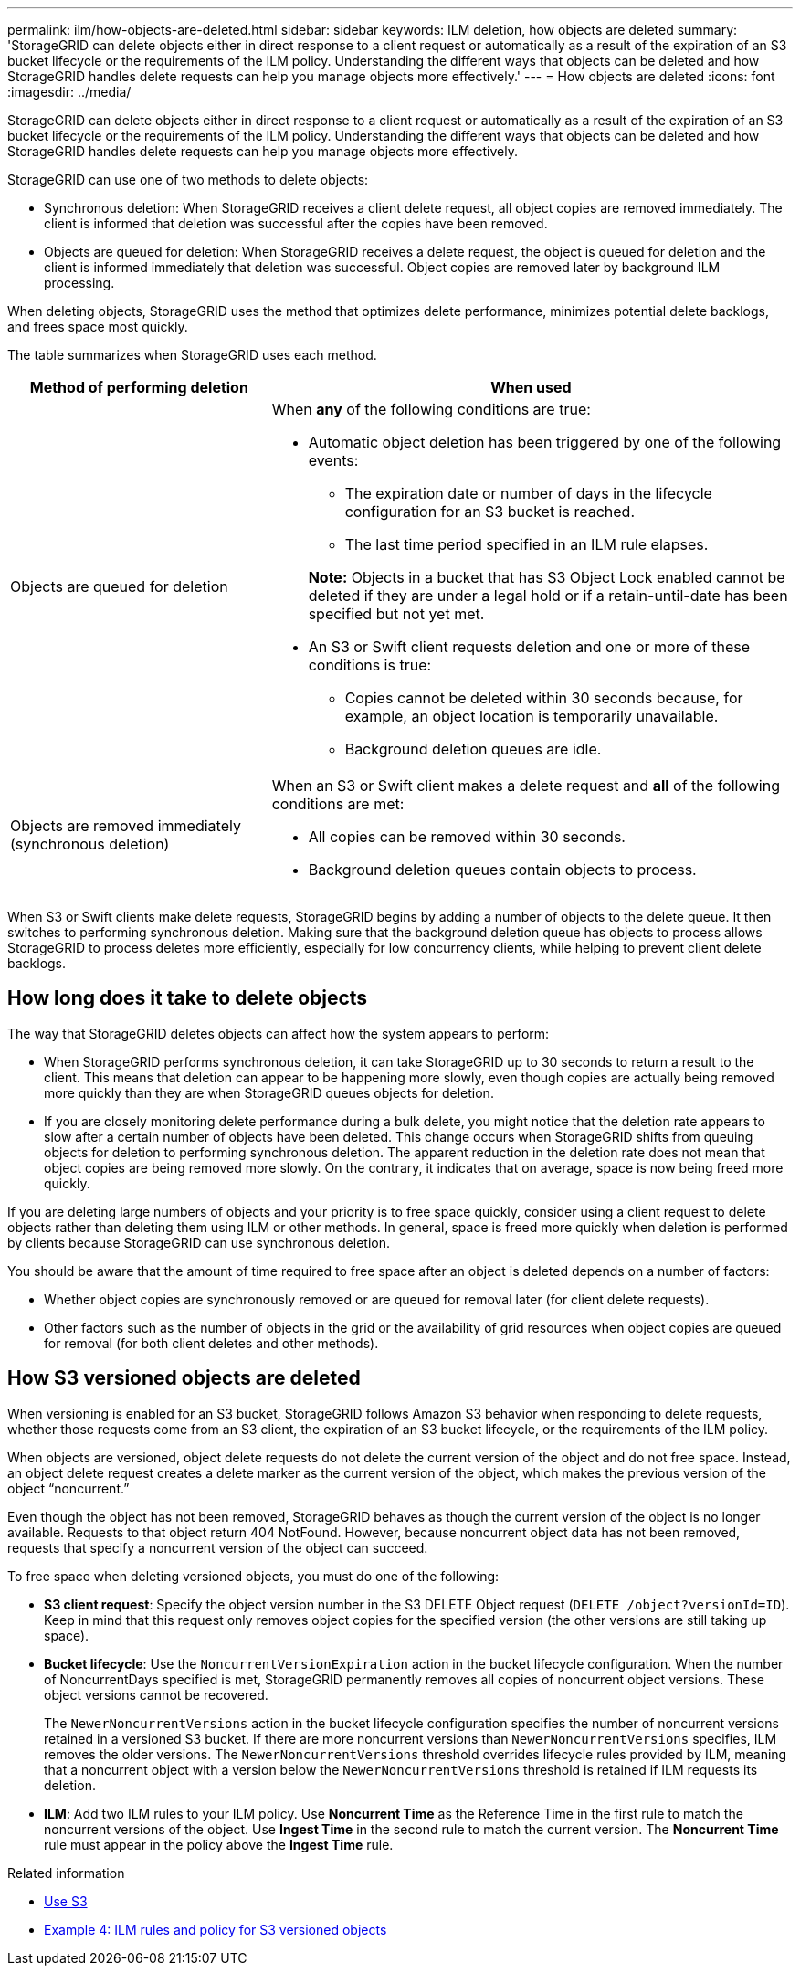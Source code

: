 ---
permalink: ilm/how-objects-are-deleted.html
sidebar: sidebar
keywords: ILM deletion, how objects are deleted
summary: 'StorageGRID can delete objects either in direct response to a client request or automatically as a result of the expiration of an S3 bucket lifecycle or the requirements of the ILM policy. Understanding the different ways that objects can be deleted and how StorageGRID handles delete requests can help you manage objects more effectively.'
---
= How objects are deleted
:icons: font
:imagesdir: ../media/

[.lead]
StorageGRID can delete objects either in direct response to a client request or automatically as a result of the expiration of an S3 bucket lifecycle or the requirements of the ILM policy. Understanding the different ways that objects can be deleted and how StorageGRID handles delete requests can help you manage objects more effectively.

StorageGRID can use one of two methods to delete objects:

* Synchronous deletion: When StorageGRID receives a client delete request, all object copies are removed immediately. The client is informed that deletion was successful after the copies have been removed.
* Objects are queued for deletion: When StorageGRID receives a delete request, the object is queued for deletion and the client is informed immediately that deletion was successful. Object copies are removed later by background ILM processing.

When deleting objects, StorageGRID uses the method that optimizes delete performance, minimizes potential delete backlogs, and frees space most quickly.

The table summarizes when StorageGRID uses each method.

[cols="1a,2a" options="header"]
|===
| Method of performing deletion| When used
a|
Objects are queued for deletion
a|
When *any* of the following conditions are true:

* Automatic object deletion has been triggered by one of the following events:
 ** The expiration date or number of days in the lifecycle configuration for an S3 bucket is reached.
 ** The last time period specified in an ILM rule elapses.

+
*Note:* Objects in a bucket that has S3 Object Lock enabled cannot be deleted if they are under a legal hold or if a retain-until-date has been specified but not yet met.

* An S3 or Swift client requests deletion and one or more of these conditions is true:

 ** Copies cannot be deleted within 30 seconds because, for example, an object location is temporarily unavailable.
 ** Background deletion queues are idle.

a|
Objects are removed immediately (synchronous deletion)
a|
When an S3 or Swift client makes a delete request and *all* of the following conditions are met:

* All copies can be removed within 30 seconds.
* Background deletion queues contain objects to process.

|===
When S3 or Swift clients make delete requests, StorageGRID begins by adding a number of objects to the delete queue. It then switches to performing synchronous deletion. Making sure that the background deletion queue has objects to process allows StorageGRID to process deletes more efficiently, especially for low concurrency clients, while helping to prevent client delete backlogs.

== How long does it take to delete objects

The way that StorageGRID deletes objects can affect how the system appears to perform:

* When StorageGRID performs synchronous deletion, it can take StorageGRID up to 30 seconds to return a result to the client. This means that deletion can appear to be happening more slowly, even though copies are actually being removed more quickly than they are when StorageGRID queues objects for deletion.
* If you are closely monitoring delete performance during a bulk delete, you might notice that the deletion rate appears to slow after a certain number of objects have been deleted. This change occurs when StorageGRID shifts from queuing objects for deletion to performing synchronous deletion. The apparent reduction in the deletion rate does not mean that object copies are being removed more slowly. On the contrary, it indicates that on average, space is now being freed more quickly.

If you are deleting large numbers of objects and your priority is to free space quickly, consider using a client request to delete objects rather than deleting them using ILM or other methods. In general, space is freed more quickly when deletion is performed by clients because StorageGRID can use synchronous deletion.

You should be aware that the amount of time required to free space after an object is deleted depends on a number of factors:

* Whether object copies are synchronously removed or are queued for removal later (for client delete requests).
* Other factors such as the number of objects in the grid or the availability of grid resources when object copies are queued for removal (for both client deletes and other methods).

== How S3 versioned objects are deleted

When versioning is enabled for an S3 bucket, StorageGRID follows Amazon S3 behavior when responding to delete requests, whether those requests come from an S3 client, the expiration of an S3 bucket lifecycle, or the requirements of the ILM policy.

When objects are versioned, object delete requests do not delete the current version of the object and do not free space. Instead, an object delete request creates a delete marker as the current version of the object, which makes the previous version of the object "`noncurrent.`"

Even though the object has not been removed, StorageGRID behaves as though the current version of the object is no longer available. Requests to that object return 404 NotFound. However, because noncurrent object data has not been removed, requests that specify a noncurrent version of the object can succeed.

To free space when deleting versioned objects, you must do one of the following:

* *S3 client request*: Specify the object version number in the S3 DELETE Object request (`DELETE /object?versionId=ID`). Keep in mind that this request only removes object copies for the specified version (the other versions are still taking up space).
* *Bucket lifecycle*: Use the `NoncurrentVersionExpiration` action in the bucket lifecycle configuration. When the number of NoncurrentDays specified is met, StorageGRID permanently removes all copies of noncurrent object versions. These object versions cannot be recovered.
+
The `NewerNoncurrentVersions` action in the bucket lifecycle configuration specifies the number of noncurrent versions retained in a versioned S3 bucket. If there are more noncurrent versions than `NewerNoncurrentVersions` specifies, ILM removes the older versions. The `NewerNoncurrentVersions` threshold overrides lifecycle rules provided by ILM, meaning that a noncurrent object with a version below the `NewerNoncurrentVersions` threshold is retained if ILM requests its deletion.

* *ILM*: Add two ILM rules to your ILM policy. Use *Noncurrent Time* as the Reference Time in the first rule to match the noncurrent versions of the object. Use *Ingest Time* in the second rule to match the current version. The *Noncurrent Time* rule must appear in the policy above the *Ingest Time* rule.

.Related information

* xref:../s3/index.adoc[Use S3]

* xref:example-4-ilm-rules-and-policy-for-s3-versioned-objects.adoc[Example 4: ILM rules and policy for S3 versioned objects]

